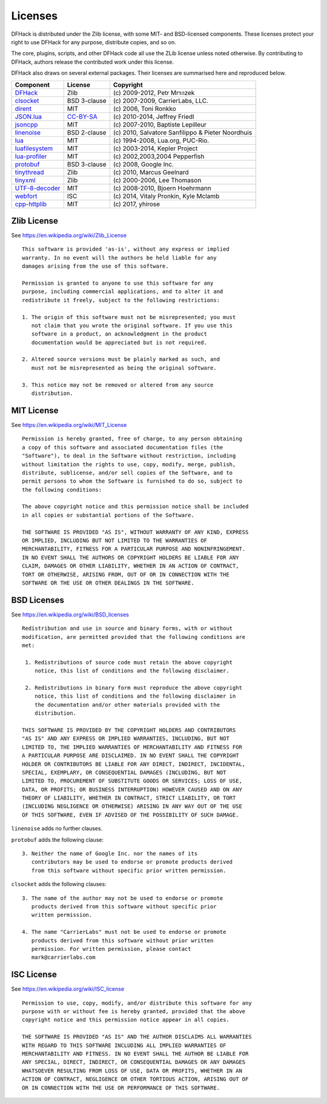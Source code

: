.. _license:

########
Licenses
########

DFHack is distributed under the Zlib license, with some MIT-
and BSD-licensed components.  These licenses protect your right
to use DFHack for any purpose, distribute copies, and so on.

The core, plugins, scripts, and other DFHack code all use the
ZLib license unless noted otherwise.  By contributing to DFHack,
authors release the contributed work under this license.

DFHack also draws on several external packages.
Their licenses are summarised here and reproduced below.

=============== ============= =================================================
Component       License       Copyright
=============== ============= =================================================
DFHack_         Zlib          \(c\) 2009-2012, Petr Mrรกzek
clsocket_       BSD 3-clause  \(c\) 2007-2009, CarrierLabs, LLC.
dirent_         MIT           \(c\) 2006, Toni Ronkko
JSON.lua_       CC-BY-SA_     \(c\) 2010-2014, Jeffrey Friedl
jsoncpp_        MIT           \(c\) 2007-2010, Baptiste Lepilleur
linenoise_      BSD 2-clause  \(c\) 2010, Salvatore Sanfilippo & Pieter Noordhuis
lua_            MIT           \(c\) 1994-2008, Lua.org, PUC-Rio.
luafilesystem_  MIT           \(c\) 2003-2014, Kepler Project
lua-profiler_   MIT           \(c\) 2002,2003,2004 Pepperfish
protobuf_       BSD 3-clause  \(c\) 2008, Google Inc.
tinythread_     Zlib          \(c\) 2010, Marcus Geelnard
tinyxml_        Zlib          \(c\) 2000-2006, Lee Thomason
UTF-8-decoder_  MIT           \(c\) 2008-2010, Bjoern Hoehrmann
webfort_        ISC           \(c\) 2014, Vitaly Pronkin, Kyle Mclamb
cpp-httplib_    MIT           \(c\) 2017, yhirose
=============== ============= =================================================

.. _DFHack: https://github.com/DFHack/dfhack
.. _clsocket: https://github.com/DFHack/clsocket
.. _dirent: https://github.com/tronkko/dirent
.. _JSON.lua: http://regex.info/blog/lua/json
.. _jsoncpp: https://github.com/open-source-parsers/jsoncpp
.. _linenoise: http://github.com/antirez/linenoise
.. _lua: http://www.lua.org
.. _luafilesystem: https://github.com/keplerproject/luafilesystem
.. _protobuf: https://github.com/google/protobuf
.. _tinythread: http://tinythreadpp.bitsnbites.eu/
.. _tinyxml: http://www.sourceforge.net/projects/tinyxml
.. _UTF-8-decoder: http://bjoern.hoehrmann.de/utf-8/decoder/dfa
.. _lua-profiler: http://lua-users.org/wiki/PepperfishProfiler
.. _webfort: https://github.com/Ankoku/df-webfort
.. _cpp-httplib: https://github.com/yhirose/cpp-httplib

.. _CC-BY-SA: http://creativecommons.org/licenses/by/3.0/deed.en_US


Zlib License
============
See https://en.wikipedia.org/wiki/Zlib_License
::

    This software is provided 'as-is', without any express or implied
    warranty. In no event will the authors be held liable for any
    damages arising from the use of this software.

    Permission is granted to anyone to use this software for any
    purpose, including commercial applications, and to alter it and
    redistribute it freely, subject to the following restrictions:

    1. The origin of this software must not be misrepresented; you must
       not claim that you wrote the original software. If you use this
       software in a product, an acknowledgment in the product
       documentation would be appreciated but is not required.

    2. Altered source versions must be plainly marked as such, and
       must not be misrepresented as being the original software.

    3. This notice may not be removed or altered from any source
       distribution.

MIT License
===========
See https://en.wikipedia.org/wiki/MIT_License
::

    Permission is hereby granted, free of charge, to any person obtaining
    a copy of this software and associated documentation files (the
    "Software"), to deal in the Software without restriction, including
    without limitation the rights to use, copy, modify, merge, publish,
    distribute, sublicense, and/or sell copies of the Software, and to
    permit persons to whom the Software is furnished to do so, subject to
    the following conditions:

    The above copyright notice and this permission notice shall be included
    in all copies or substantial portions of the Software.

    THE SOFTWARE IS PROVIDED "AS IS", WITHOUT WARRANTY OF ANY KIND, EXPRESS
    OR IMPLIED, INCLUDING BUT NOT LIMITED TO THE WARRANTIES OF
    MERCHANTABILITY, FITNESS FOR A PARTICULAR PURPOSE AND NONINFRINGEMENT.
    IN NO EVENT SHALL THE AUTHORS OR COPYRIGHT HOLDERS BE LIABLE FOR ANY
    CLAIM, DAMAGES OR OTHER LIABILITY, WHETHER IN AN ACTION OF CONTRACT,
    TORT OR OTHERWISE, ARISING FROM, OUT OF OR IN CONNECTION WITH THE
    SOFTWARE OR THE USE OR OTHER DEALINGS IN THE SOFTWARE.

BSD Licenses
============
See https://en.wikipedia.org/wiki/BSD_licenses
::

    Redistribution and use in source and binary forms, with or without
    modification, are permitted provided that the following conditions are
    met:

     1. Redistributions of source code must retain the above copyright
        notice, this list of conditions and the following disclaimer.

     2. Redistributions in binary form must reproduce the above copyright
        notice, this list of conditions and the following disclaimer in
        the documentation and/or other materials provided with the
        distribution.

    THIS SOFTWARE IS PROVIDED BY THE COPYRIGHT HOLDERS AND CONTRIBUTORS
    "AS IS" AND ANY EXPRESS OR IMPLIED WARRANTIES, INCLUDING, BUT NOT
    LIMITED TO, THE IMPLIED WARRANTIES OF MERCHANTABILITY AND FITNESS FOR
    A PARTICULAR PURPOSE ARE DISCLAIMED. IN NO EVENT SHALL THE COPYRIGHT
    HOLDER OR CONTRIBUTORS BE LIABLE FOR ANY DIRECT, INDIRECT, INCIDENTAL,
    SPECIAL, EXEMPLARY, OR CONSEQUENTIAL DAMAGES (INCLUDING, BUT NOT
    LIMITED TO, PROCUREMENT OF SUBSTITUTE GOODS OR SERVICES; LOSS OF USE,
    DATA, OR PROFITS; OR BUSINESS INTERRUPTION) HOWEVER CAUSED AND ON ANY
    THEORY OF LIABILITY, WHETHER IN CONTRACT, STRICT LIABILITY, OR TORT
    (INCLUDING NEGLIGENCE OR OTHERWISE) ARISING IN ANY WAY OUT OF THE USE
    OF THIS SOFTWARE, EVEN IF ADVISED OF THE POSSIBILITY OF SUCH DAMAGE.

``linenoise`` adds no further clauses.

``protobuf`` adds the following clause::

    3. Neither the name of Google Inc. nor the names of its
       contributors may be used to endorse or promote products derived
       from this software without specific prior written permission.

``clsocket`` adds the following clauses::

    3. The name of the author may not be used to endorse or promote
       products derived from this software without specific prior
       written permission.

    4. The name "CarrierLabs" must not be used to endorse or promote
       products derived from this software without prior written
       permission. For written permission, please contact
       mark@carrierlabs.com

ISC License
===========
See https://en.wikipedia.org/wiki/ISC_license
::

    Permission to use, copy, modify, and/or distribute this software for any
    purpose with or without fee is hereby granted, provided that the above
    copyright notice and this permission notice appear in all copies.

    THE SOFTWARE IS PROVIDED "AS IS" AND THE AUTHOR DISCLAIMS ALL WARRANTIES
    WITH REGARD TO THIS SOFTWARE INCLUDING ALL IMPLIED WARRANTIES OF
    MERCHANTABILITY AND FITNESS. IN NO EVENT SHALL THE AUTHOR BE LIABLE FOR
    ANY SPECIAL, DIRECT, INDIRECT, OR CONSEQUENTIAL DAMAGES OR ANY DAMAGES
    WHATSOEVER RESULTING FROM LOSS OF USE, DATA OR PROFITS, WHETHER IN AN
    ACTION OF CONTRACT, NEGLIGENCE OR OTHER TORTIOUS ACTION, ARISING OUT OF
    OR IN CONNECTION WITH THE USE OR PERFORMANCE OF THIS SOFTWARE.